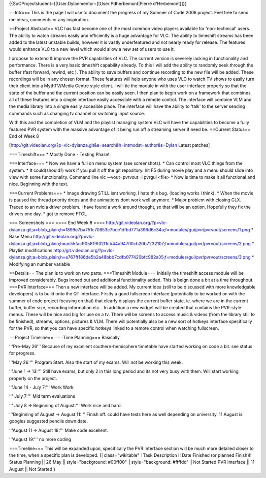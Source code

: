 {{SoCProjectstudent=[[User:Dylanmentor=[[User:Pdherbemont|Pierre
d'Herbemont]]}}

==Intro== This is the page I will use to document the progress of my
Summer of Code 2008 project. Feel free to send me ideas, comments or any
inspiration.

==Project Abstract== VLC has fast become one of the most common video
players available for 'non-technical' users. The ability to watch
streams easily and efficiently is a huge advantage for VLC. The ability
to timeshift streams has been added to the latest unstable builds,
however it is vastly underfeatured and not nearly ready for release. The
features would enhance VLC to a new level which would allow a new set of
users to use it.

I propose to extend & improve the PVR capabilities of VLC. The current
version is severely lacking in functionality and performance. There is a
very basic timeshift capability already. To this I will add the ability
to randomly seek through the buffer (fast forward, rewind, etc ). The
ability to save buffers and continue recording to the new file will be
added. These recordings will be in any chosen format. These features
will help anyone who uses VLC to watch TV shows to easily turn their
client into a MythTV/Media Centre style client. I will tie the module in
with the user interface properly so that the state of the buffer and the
current position can be easily seen. I then plan to begin work on a
framework that combines all of these features into a simple interface
easily accessible with a remote control. The interface will combine VLM
and the media library into a single easily accesible place. The
interface will have the ability to 'talk' to the server sending commands
such as changing tv channel or switching input source.

With this and the completion of VLM and the playlist managing system VLC
will have the capabilities to become a fully featured PVR system with
the massive advantage of it being run off a streaming server if need be.
==Current Status== End of Week 8

[http://git.videolan.org/?p=vlc-dylanza.git&a=search&h=intmodst=author&s=Dylan
Latest patches]

===Timeshift=== \* Mostly Done - Testing Phase!

===Interface=== \* Now we have a full on menu system (see screenshots).
\* Can control most VLC things from the system. \* It could(should?)
work if you pull it off the git repository. hit F5 during movie play and
a menu should slide into view with some functionality. Command line vlc
--vout=pvrvout -I pvrgui <file> \* Now is time to make it all functional
and nice. Beginning with the text.

===Current Problems=== \* Image drawing STILL isnt working. I hate this
bug. (loading works I think). \* When the movie is paused the thread
priority drops and the animations dont work well anymore. \* Major
problem with closing GLX. Traced to an nvidia driver problem. I have
found a work around thought, so that will be an option. Hopefully they
fix the drivers one day. \* got to remove FTGL

=== Screenshots === ==== End Week 8 ====
http://git.videolan.org/?p=vlc-dylanza.git;a=blob_plain;h=1899e7ba751c70853c7bce1dfbd771a396d6c34a;f=modules/gui/pvr/pvrvout/screens/1.png
\* Base Menu
http://git.videolan.org/?p=vlc-dylanza.git;a=blob_plain;h=ac55fac905819f02f1cb44a94700cb20b7232107;f=modules/gui/pvr/pvrvout/screens/2.png
\* Playlist modifications
http://git.videolan.org/?p=vlc-dylanza.git;a=blob_plain;h=e767ff186de5b2a48bbb7cdfb077420bfc982a05;f=modules/gui/pvr/pvrvout/screens/3.png
\* Modifying an number variable

==Details== The plan is to work on two parts. ===Timeshift Module===
Initially the timeshift access module will be improved considerably.
Bugs ironed out and additional functionality added. This is beign done a
bit at a time throughout. ===PVR Interface=== Then a new interface will
be added. My current idea (still to be discussed with more knowledgable
developers) is to build onto the QT interface. Firstly a good fullscreen
interface (potentially to be worked on with the summer of code project
focusing on that) that clearly displays the current buffer state. ie.
where we are in the current buffer, buffer size, recording information
etc... In addition a new widget will be created that contains the
PVR-style menus. These will be nice and big for use on a tv. There will
be screens to access music & videos (from the library still to be
finished), streams, options, pictures & VLM. There will potentially also
be a new sort of hotkeys interface specifically for the PVR, so that you
can have specific hotkeys linked to a remote control when watching
fullscreen.

==Project Timeline== ===Time Planning=== Basically

'''Pre-May 26''' Because of my excellent southern-hemisphere timetable
have started working on code a bit. see status for progress.

'''May 26:''' Program Start. Also the start of my exams. Will not be
working this week.

'''June 1 -> 13:''' Still have exams, but only 2 in this long period and
its not very busy with them. Will start working properly on the project.

'''June 14 - July 7:''' Work Work

''' July 7:''' Mid term evaluations

''' July 8 -> Beginning of August:''' Work nice and hard.

'''Beginning of August -> August 11:''' Finish off. could have tests
here as well depending on university. 11 August is googles suggested
pencils down date.

'''August 11 -> August 18:''' Make code excellent.

'''August 19:''' no more coding

===Timeline=== This will be expanded upon, specifically the PVR
Interface section will be much more detailed closer to the time, when a
specific plan is developed. {\| class="wikitable" ! Task Description !!
Date Finished (or planned Finish)!! Status Planning \|\| 26 May \|\|
style="background: #00ff00"-\| style="background: #ffffdd"-\| Not
Started PVR Interface \|\| 11 August \|\| Not Started }
